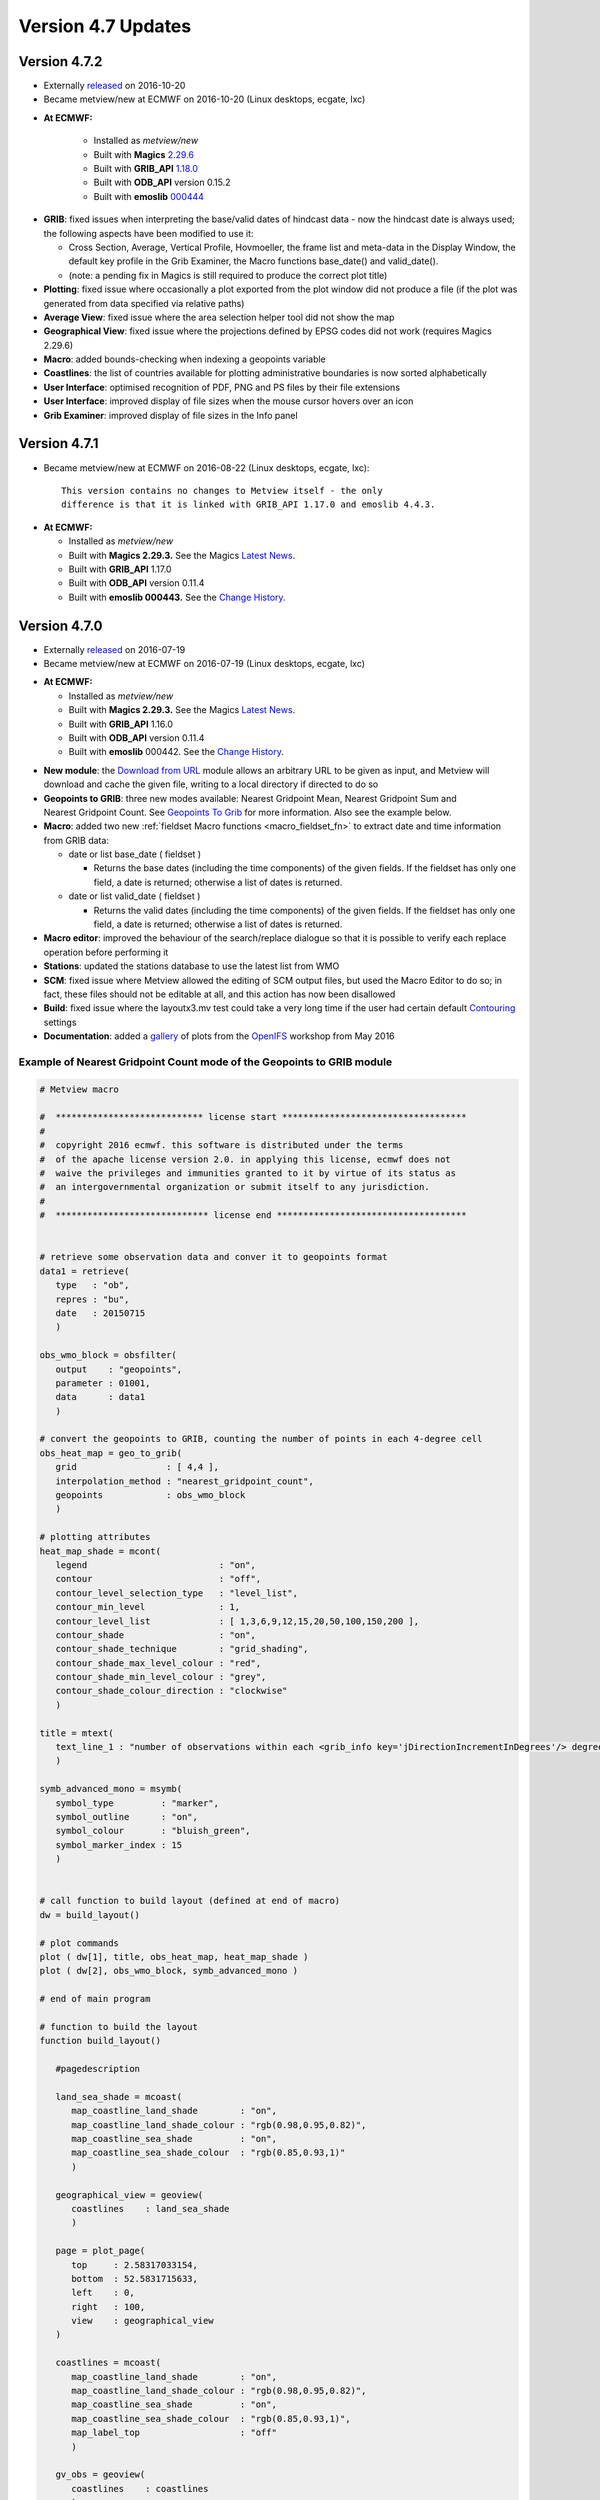 .. _version_4.7_updates:

Version 4.7 Updates
///////////////////


Version 4.7.2
=============

- Externally `released <https://confluence.ecmwf.int/display/METV/Releases>`__ on 2016-10-20
- Became metview/new at ECMWF on 2016-10-20 (Linux desktops, ecgate, lxc)

* **At ECMWF:**

   -  Installed as *metview/new*

   -  Built with
      **Magics** `2.29.6 <https://confluence.ecmwf.int/display/MAGP/Latest+News+-+archive>`__

   -  Built with
      **GRIB_API** `1.18.0 <https://confluence.ecmwf.int/display/GRIB/GRIB+API+version+1.18.0+released>`__

   -  Built with **ODB_API** version 0.15.2

   -  Built with
      **emoslib** `000444 <https://confluence.ecmwf.int/display/EMOS/Changes+in+version+000444>`__

-  **GRIB**: fixed issues when interpreting the base/valid dates of
   hindcast data - now the hindcast date is always used; the following
   aspects have been modified to use it:

   -  Cross Section, Average, Vertical Profile, Hovmoeller, the frame
      list and meta-data in the Display Window, the default key profile
      in the Grib Examiner, the Macro functions base_date() and
      valid_date().

   -  (note: a pending fix in Magics is still required to produce the
      correct plot title)

-  **Plotting**: fixed issue where occasionally a plot exported from the
   plot window did not produce a file (if the plot was generated from
   data specified via relative paths)

-  **Average View**: fixed issue where the area selection helper tool
   did not show the map

-  **Geographical View**: fixed issue where the projections defined by
   EPSG codes did not work (requires Magics 2.29.6)

-  **Macro**: added bounds-checking when indexing a geopoints variable

-  **Coastlines**: the list of countries available for plotting
   administrative boundaries is now sorted alphabetically

-  **User Interface**: optimised recognition of PDF, PNG and PS files by
   their file extensions

-  **User Interface**: improved display of file sizes when the mouse
   cursor hovers over an icon

-  **Grib Examiner**: improved display of file sizes in the Info panel

Version 4.7.1 
=============

- Became metview/new at ECMWF on 2016-08-22 (Linux desktops, ecgate, lxc)::
 
      This version contains no changes to Metview itself - the only
      difference is that it is linked with GRIB_API 1.17.0 and emoslib 4.4.3.

*  **At ECMWF:**

   -  Installed as *metview/new*

   -  Built with **Magics 2.29.3.** See the Magics `Latest
      News <https://software.ecmwf.int/wiki/display/MAGP/Latest+News>`__.

   -  Built with **GRIB_API** 1.17.0

   -  Built with **ODB_API** version 0.11.4

   -  Built with **emoslib 000443.** See the `Change
      History <https://software.ecmwf.int/wiki/display/EMOS/History+of+EMOSLIB+changes>`__.

Version 4.7.0
=============

- Externally `released <https://confluence.ecmwf.int/display/METV/Releases>`__ on 2016-07-19
- Became metview/new at ECMWF on 2016-07-19 (Linux desktops, ecgate, lxc)

*  **At ECMWF:**

   -  Installed as *metview/new*

   -  Built with **Magics 2.29.3.** See the Magics `Latest
      News <https://software.ecmwf.int/wiki/display/MAGP/Latest+News>`__.

   -  Built with **GRIB_API** 1.16.0

   -  Built with **ODB_API** version 0.11.4

   -  Built with **emoslib** 000442. See the `Change
      History <https://software.ecmwf.int/wiki/display/EMOS/History+of+EMOSLIB+changes>`__.

-  **New module**: the `Download from
   URL <https://software.ecmwf.int/wiki/display/METV/Download+from+URL>`__
   module allows an arbitrary URL to be given as input, and Metview will
   download and cache the given file, writing to a local directory if
   directed to do so

-  **Geopoints to GRIB**: three new modes available: Nearest Gridpoint
   Mean, Nearest Gridpoint Sum and Nearest Gridpoint Count. See
   `Geopoints To
   Grib <https://software.ecmwf.int/wiki/display/METV/Geopoints+To+Grib>`__
   for more information. Also see the example below.

-  **Macro**: added two new :ref:`fieldset Macro
   functions <macro_fieldset_fn>`
   to extract date and time information from GRIB data:

   -  date or list base_date ( fieldset )

      -  Returns the base dates (including the time components) of the
         given fields. If the fieldset has only one field, a date is
         returned; otherwise a list of dates is returned.

   -  date or list valid_date ( fieldset )

      -  Returns the valid dates (including the time components) of the
         given fields. If the fieldset has only one field, a date is
         returned; otherwise a list of dates is returned.

-  **Macro editor**: improved the behaviour of the search/replace
   dialogue so that it is possible to verify each replace operation
   before performing it

-  **Stations**: updated the stations database to use the latest list
   from WMO

-  **SCM**: fixed issue where Metview allowed the editing of SCM output
   files, but used the Macro Editor to do so; in fact, these files
   should not be editable at all, and this action has now been
   disallowed

-  **Build**: fixed issue where the layoutx3.mv test could take a very
   long time if the user had certain default
   `Contouring <https://software.ecmwf.int/wiki/display/METV/Contouring>`__
   settings

-  **Documentation**: added a
   `gallery <https://software.ecmwf.int/wiki/display/METV/OpenIFS+Workshop+2016>`__
   of plots from the
   `OpenIFS <https://software.ecmwf.int/wiki/display/OIFS/OpenIFS+Home>`__
   workshop from May 2016

Example of Nearest Gridpoint Count mode of the Geopoints to GRIB module
-----------------------------------------------------------------------

.. figure:: /_static/release/version_4.7_updates/image1.png
   :width: 300px

.. code-block:: python

   # Metview macro
   
   #  **************************** license start ***********************************
   #
   #  copyright 2016 ecmwf. this software is distributed under the terms
   #  of the apache license version 2.0. in applying this license, ecmwf does not
   #  waive the privileges and immunities granted to it by virtue of its status as
   #  an intergovernmental organization or submit itself to any jurisdiction.
   #
   #  ***************************** license end ************************************
   
   
   # retrieve some observation data and conver it to geopoints format
   data1 = retrieve(
      type   : "ob",
      repres : "bu",
      date   : 20150715
      )
   
   obs_wmo_block = obsfilter(
      output    : "geopoints",
      parameter : 01001,
      data      : data1
      )
   
   # convert the geopoints to GRIB, counting the number of points in each 4-degree cell
   obs_heat_map = geo_to_grib(
      grid                 : [ 4,4 ],
      interpolation_method : "nearest_gridpoint_count",
      geopoints            : obs_wmo_block
      )
   
   # plotting attributes
   heat_map_shade = mcont(
      legend                         : "on",
      contour                        : "off",
      contour_level_selection_type   : "level_list",
      contour_min_level              : 1,
      contour_level_list             : [ 1,3,6,9,12,15,20,50,100,150,200 ],
      contour_shade                  : "on",
      contour_shade_technique        : "grid_shading",
      contour_shade_max_level_colour : "red",
      contour_shade_min_level_colour : "grey",
      contour_shade_colour_direction : "clockwise"
      )
   
   title = mtext(
      text_line_1 : "number of observations within each <grib_info key='jDirectionIncrementInDegrees'/> degree box"
      )
   
   symb_advanced_mono = msymb(
      symbol_type         : "marker",
      symbol_outline      : "on",
      symbol_colour       : "bluish_green",
      symbol_marker_index : 15
      )
   
   
   # call function to build layout (defined at end of macro)
   dw = build_layout()
   
   # plot commands
   plot ( dw[1], title, obs_heat_map, heat_map_shade )
   plot ( dw[2], obs_wmo_block, symb_advanced_mono )
   
   # end of main program
   
   # function to build the layout
   function build_layout()
   
      #pagedescription
      
      land_sea_shade = mcoast(
         map_coastline_land_shade        : "on",
         map_coastline_land_shade_colour : "rgb(0.98,0.95,0.82)",
         map_coastline_sea_shade         : "on",
         map_coastline_sea_shade_colour  : "rgb(0.85,0.93,1)"
         )
      
      geographical_view = geoview(
         coastlines    : land_sea_shade
         )
      
      page = plot_page(
         top     : 2.58317033154,
         bottom  : 52.5831715633,
         left    : 0,
         right   : 100,
         view    : geographical_view
      )
   
      coastlines = mcoast(
         map_coastline_land_shade        : "on",
         map_coastline_land_shade_colour : "rgb(0.98,0.95,0.82)",
         map_coastline_sea_shade         : "on",
         map_coastline_sea_shade_colour  : "rgb(0.85,0.93,1)",
         map_label_top                   : "off"
         )
      
      gv_obs = geoview(
         coastlines    : coastlines
         )
      
      page_1 = plot_page(
         top     : 50,
         bottom  : 100,
         left    : 0,
         right   : 100,
         view    : gv_obs
      )
      
      # superpage description
      display_window = plot_superpage(
         layout_size        : "a4",
         layout_orientation : "landscape",
         custom_width       : 29.7,
         custom_height      : 21.0,
         pages              : [ page, page_1 ]
      )
      # plot_superpage returns a list of drop identifiers.
      # index 1 is for first page, and so on.
   
      return display_window
   
   end build_layout   
